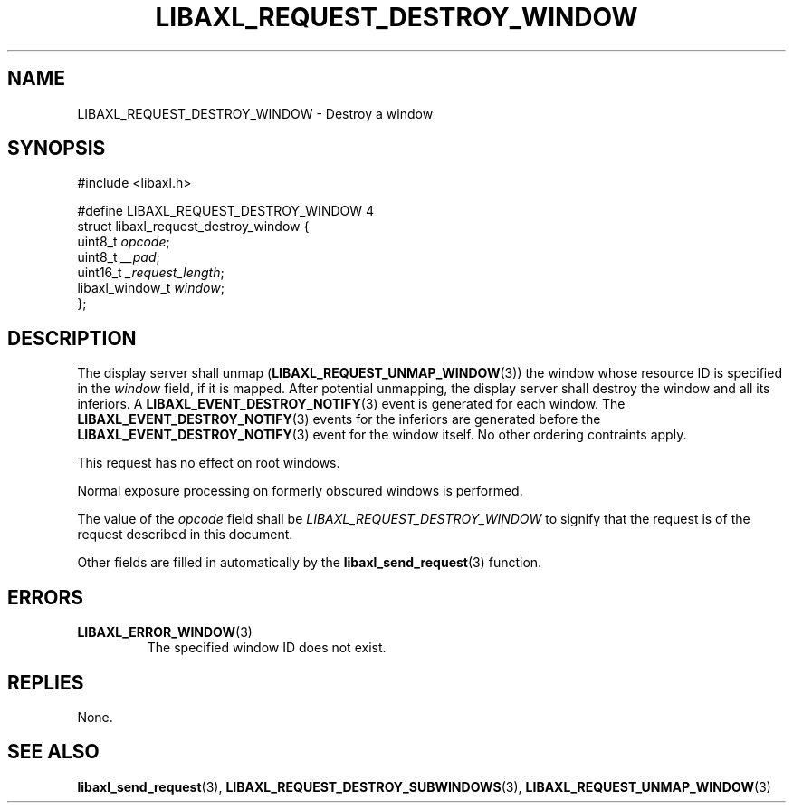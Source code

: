 .TH LIBAXL_REQUEST_DESTROY_WINDOW 3 libaxl
.SH NAME
LIBAXL_REQUEST_DESTROY_WINDOW - Destroy a window
.SH SYNOPSIS
.nf
#include <libaxl.h>

#define LIBAXL_REQUEST_DESTROY_WINDOW 4
struct libaxl_request_destroy_window {
        uint8_t         \fIopcode\fP;
        uint8_t         \fI__pad\fP;
        uint16_t        \fI_request_length\fP;
        libaxl_window_t \fIwindow\fP;
};
.fi
.SH DESCRIPTION
The display server shall unmap
.RB ( LIBAXL_REQUEST_UNMAP_WINDOW (3))
the window whose resource ID is specified
in the
.I window
field, if it is mapped. After potential
unmapping, the display server shall destroy
the window and all its inferiors. A
.BR LIBAXL_EVENT_DESTROY_NOTIFY (3)
event is generated for each window. The
.BR LIBAXL_EVENT_DESTROY_NOTIFY (3)
events for the inferiors are generated before the
.BR LIBAXL_EVENT_DESTROY_NOTIFY (3)
event for the window itself. No other ordering
contraints apply.
.PP
This request has no effect on root windows.
.PP
Normal exposure processing on formerly obscured
windows is performed.
.PP
The value of the
.I opcode
field shall be
.I LIBAXL_REQUEST_DESTROY_WINDOW
to signify that the request is of the
request described in this document.
.PP
Other fields are filled in automatically by the
.BR libaxl_send_request (3)
function.
.SH ERRORS
.TP
.BR LIBAXL_ERROR_WINDOW (3)
The specified window ID does not exist.
.SH REPLIES
None.
.SH SEE ALSO
.BR libaxl_send_request (3),
.BR LIBAXL_REQUEST_DESTROY_SUBWINDOWS (3),
.BR LIBAXL_REQUEST_UNMAP_WINDOW (3)
